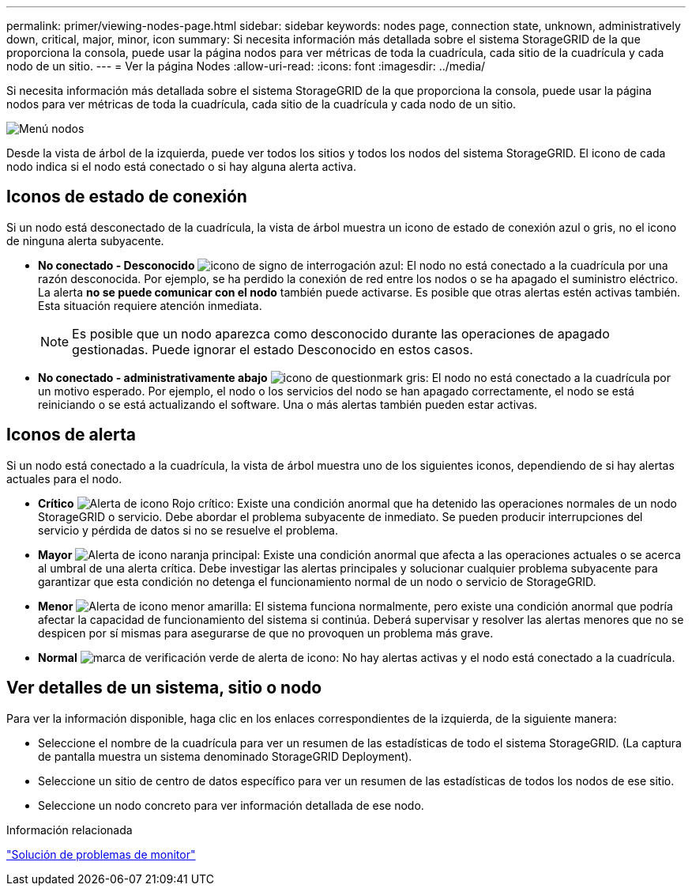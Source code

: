---
permalink: primer/viewing-nodes-page.html 
sidebar: sidebar 
keywords: nodes page, connection state, unknown, administratively down, critical, major, minor, icon 
summary: Si necesita información más detallada sobre el sistema StorageGRID de la que proporciona la consola, puede usar la página nodos para ver métricas de toda la cuadrícula, cada sitio de la cuadrícula y cada nodo de un sitio. 
---
= Ver la página Nodes
:allow-uri-read: 
:icons: font
:imagesdir: ../media/


[role="lead"]
Si necesita información más detallada sobre el sistema StorageGRID de la que proporciona la consola, puede usar la página nodos para ver métricas de toda la cuadrícula, cada sitio de la cuadrícula y cada nodo de un sitio.

image::../media/nodes_menu.png[Menú nodos]

Desde la vista de árbol de la izquierda, puede ver todos los sitios y todos los nodos del sistema StorageGRID. El icono de cada nodo indica si el nodo está conectado o si hay alguna alerta activa.



== Iconos de estado de conexión

Si un nodo está desconectado de la cuadrícula, la vista de árbol muestra un icono de estado de conexión azul o gris, no el icono de ninguna alerta subyacente.

* *No conectado - Desconocido* image:../media/icon_alarm_blue_unknown.png["icono de signo de interrogación azul"]: El nodo no está conectado a la cuadrícula por una razón desconocida. Por ejemplo, se ha perdido la conexión de red entre los nodos o se ha apagado el suministro eléctrico. La alerta *no se puede comunicar con el nodo* también puede activarse. Es posible que otras alertas estén activas también. Esta situación requiere atención inmediata.
+

NOTE: Es posible que un nodo aparezca como desconocido durante las operaciones de apagado gestionadas. Puede ignorar el estado Desconocido en estos casos.

* *No conectado - administrativamente abajo* image:../media/icon_alarm_gray_administratively_down.png["icono de questionmark gris"]: El nodo no está conectado a la cuadrícula por un motivo esperado. Por ejemplo, el nodo o los servicios del nodo se han apagado correctamente, el nodo se está reiniciando o se está actualizando el software. Una o más alertas también pueden estar activas.




== Iconos de alerta

Si un nodo está conectado a la cuadrícula, la vista de árbol muestra uno de los siguientes iconos, dependiendo de si hay alertas actuales para el nodo.

* *Crítico* image:../media/icon_alert_red_critical.png["Alerta de icono Rojo crítico"]: Existe una condición anormal que ha detenido las operaciones normales de un nodo StorageGRID o servicio. Debe abordar el problema subyacente de inmediato. Se pueden producir interrupciones del servicio y pérdida de datos si no se resuelve el problema.
* *Mayor* image:../media/icon_alert_orange_major.png["Alerta de icono naranja principal"]: Existe una condición anormal que afecta a las operaciones actuales o se acerca al umbral de una alerta crítica. Debe investigar las alertas principales y solucionar cualquier problema subyacente para garantizar que esta condición no detenga el funcionamiento normal de un nodo o servicio de StorageGRID.
* *Menor* image:../media/icon_alert_yellow_miinor.png["Alerta de icono menor amarilla"]: El sistema funciona normalmente, pero existe una condición anormal que podría afectar la capacidad de funcionamiento del sistema si continúa. Deberá supervisar y resolver las alertas menores que no se despicen por sí mismas para asegurarse de que no provoquen un problema más grave.
* *Normal* image:../media/icon_alert_green_checkmark.png["marca de verificación verde de alerta de icono"]: No hay alertas activas y el nodo está conectado a la cuadrícula.




== Ver detalles de un sistema, sitio o nodo

Para ver la información disponible, haga clic en los enlaces correspondientes de la izquierda, de la siguiente manera:

* Seleccione el nombre de la cuadrícula para ver un resumen de las estadísticas de todo el sistema StorageGRID. (La captura de pantalla muestra un sistema denominado StorageGRID Deployment).
* Seleccione un sitio de centro de datos específico para ver un resumen de las estadísticas de todos los nodos de ese sitio.
* Seleccione un nodo concreto para ver información detallada de ese nodo.


.Información relacionada
link:../monitor/index.html["Solución de problemas de  monitor"]
